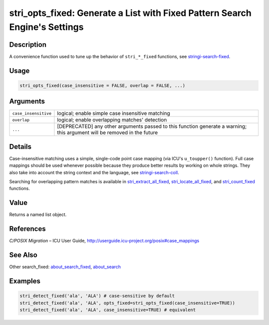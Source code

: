 stri_opts_fixed: Generate a List with Fixed Pattern Search Engine's Settings
============================================================================

Description
~~~~~~~~~~~

A convenience function used to tune up the behavior of ``stri_*_fixed`` functions, see `stringi-search-fixed`_.

Usage
~~~~~

.. code-block:: r

   stri_opts_fixed(case_insensitive = FALSE, overlap = FALSE, ...)

Arguments
~~~~~~~~~

+----------------------+--------------------------------------------------------------------------------------------------------------------------+
| ``case_insensitive`` | logical; enable simple case insensitive matching                                                                         |
+----------------------+--------------------------------------------------------------------------------------------------------------------------+
| ``overlap``          | logical; enable overlapping matches' detection                                                                           |
+----------------------+--------------------------------------------------------------------------------------------------------------------------+
| ``...``              | [DEPRECATED] any other arguments passed to this function generate a warning; this argument will be removed in the future |
+----------------------+--------------------------------------------------------------------------------------------------------------------------+

Details
~~~~~~~

Case-insensitive matching uses a simple, single-code point case mapping (via ICU's ``u_toupper()`` function). Full case mappings should be used whenever possible because they produce better results by working on whole strings. They also take into account the string context and the language, see `stringi-search-coll`_.

Searching for overlapping pattern matches is available in `stri_extract_all_fixed`_, `stri_locate_all_fixed`_, and `stri_count_fixed`_ functions.

Value
~~~~~

Returns a named list object.

References
~~~~~~~~~~

*C/POSIX Migration* – ICU User Guide, http://userguide.icu-project.org/posix#case_mappings

See Also
~~~~~~~~

Other search_fixed: `about_search_fixed`_, `about_search`_

Examples
~~~~~~~~

.. code-block:: r

   stri_detect_fixed('ala', 'ALA') # case-sensitive by default
   stri_detect_fixed('ala', 'ALA', opts_fixed=stri_opts_fixed(case_insensitive=TRUE))
   stri_detect_fixed('ala', 'ALA', case_insensitive=TRUE) # equivalent

.. _stringi-search-fixed: about_search_fixed.html
.. _stringi-search-coll: about_search_coll.html
.. _stri_extract_all_fixed: stri_extract.html
.. _stri_locate_all_fixed: stri_locate.html
.. _stri_count_fixed: stri_count.html
.. _about_search_fixed: about_search_fixed.html
.. _about_search: about_search.html
